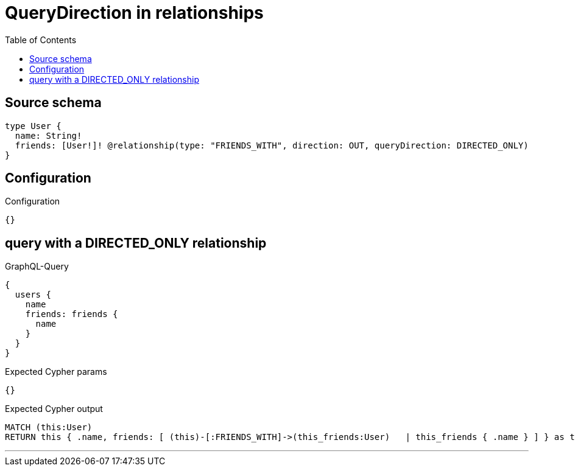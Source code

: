 :toc:

= QueryDirection in relationships

== Source schema

[source,graphql,schema=true]
----
type User {
  name: String!
  friends: [User!]! @relationship(type: "FRIENDS_WITH", direction: OUT, queryDirection: DIRECTED_ONLY)
}
----

== Configuration

.Configuration
[source,json,schema-config=true]
----
{}
----
== query with a DIRECTED_ONLY relationship

.GraphQL-Query
[source,graphql]
----
{
  users {
    name
    friends: friends {
      name
    }
  }
}
----

.Expected Cypher params
[source,json]
----
{}
----

.Expected Cypher output
[source,cypher]
----
MATCH (this:User)
RETURN this { .name, friends: [ (this)-[:FRIENDS_WITH]->(this_friends:User)   | this_friends { .name } ] } as this
----

'''

